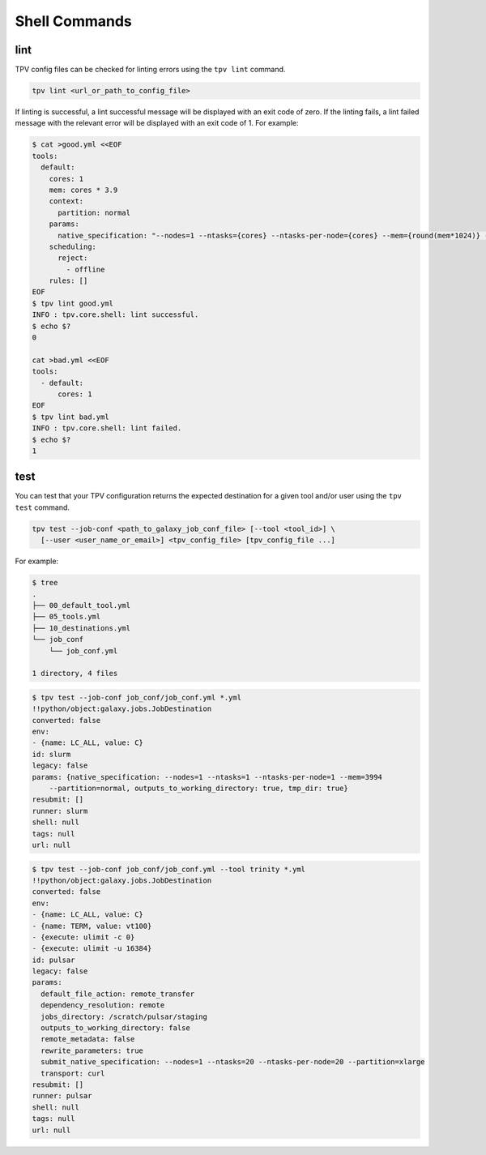 Shell Commands
==============

lint
----
TPV config files can be checked for linting errors using the ``tpv lint`` command.

.. code-block:: console

    tpv lint <url_or_path_to_config_file>

If linting is successful, a lint successful message will be displayed with an exit code of zero.
If the linting fails, a lint failed message with the relevant error will be displayed with an exit code of 1. For
example:

.. code-block:: console

    $ cat >good.yml <<EOF
    tools:
      default:
        cores: 1
        mem: cores * 3.9
        context:
          partition: normal
        params:
          native_specification: "--nodes=1 --ntasks={cores} --ntasks-per-node={cores} --mem={round(mem*1024)} --partition={partition}"
        scheduling:
          reject:
            - offline
        rules: []
    EOF
    $ tpv lint good.yml
    INFO : tpv.core.shell: lint successful.
    $ echo $?
    0

    cat >bad.yml <<EOF
    tools:
      - default:
          cores: 1
    EOF
    $ tpv lint bad.yml
    INFO : tpv.core.shell: lint failed.
    $ echo $?
    1

test
----

You can test that your TPV configuration returns the expected destination for a given tool and/or user using the ``tpv
test`` command.

.. code-block:: console

    tpv test --job-conf <path_to_galaxy_job_conf_file> [--tool <tool_id>] \
      [--user <user_name_or_email>] <tpv_config_file> [tpv_config_file ...]

For example:

.. code-block:: console

    $ tree
    .
    ├── 00_default_tool.yml
    ├── 05_tools.yml
    ├── 10_destinations.yml
    └── job_conf
        └── job_conf.yml

    1 directory, 4 files

.. code-block:: console

    $ tpv test --job-conf job_conf/job_conf.yml *.yml
    !!python/object:galaxy.jobs.JobDestination
    converted: false
    env:
    - {name: LC_ALL, value: C}
    id: slurm
    legacy: false
    params: {native_specification: --nodes=1 --ntasks=1 --ntasks-per-node=1 --mem=3994
        --partition=normal, outputs_to_working_directory: true, tmp_dir: true}
    resubmit: []
    runner: slurm
    shell: null
    tags: null
    url: null

.. code-block:: console

    $ tpv test --job-conf job_conf/job_conf.yml --tool trinity *.yml
    !!python/object:galaxy.jobs.JobDestination
    converted: false
    env:
    - {name: LC_ALL, value: C}
    - {name: TERM, value: vt100}
    - {execute: ulimit -c 0}
    - {execute: ulimit -u 16384}
    id: pulsar
    legacy: false
    params:
      default_file_action: remote_transfer
      dependency_resolution: remote
      jobs_directory: /scratch/pulsar/staging
      outputs_to_working_directory: false
      remote_metadata: false
      rewrite_parameters: true
      submit_native_specification: --nodes=1 --ntasks=20 --ntasks-per-node=20 --partition=xlarge
      transport: curl
    resubmit: []
    runner: pulsar
    shell: null
    tags: null
    url: null
